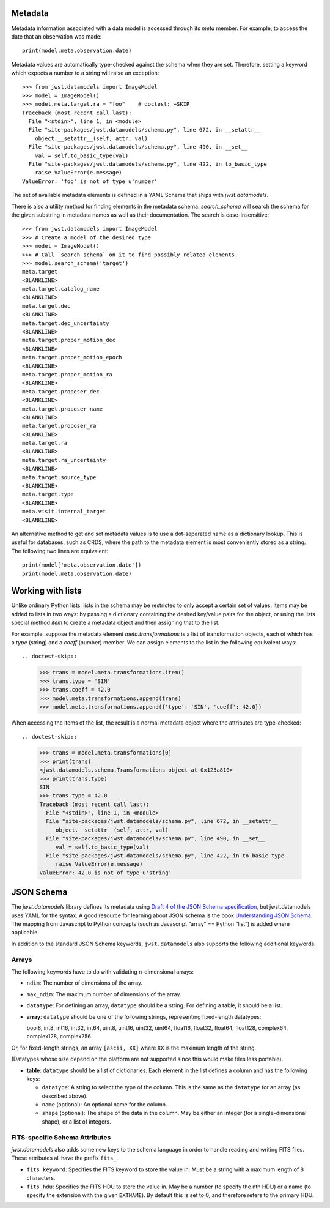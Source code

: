 .. _metadata:


Metadata
========

Metadata information associated with a data model is accessed through
its `meta` member.  For example, to access the date that an
observation was made::

    print(model.meta.observation.date)

Metadata values are automatically type-checked against the schema when
they are set. Therefore, setting a keyword which expects a number to a
string will raise an exception::

    >>> from jwst.datamodels import ImageModel
    >>> model = ImageModel()
    >>> model.meta.target.ra = "foo"    # doctest: +SKIP
    Traceback (most recent call last):
      File "<stdin>", line 1, in <module>
      File "site-packages/jwst.datamodels/schema.py", line 672, in __setattr__
        object.__setattr__(self, attr, val)
      File "site-packages/jwst.datamodels/schema.py", line 490, in __set__
        val = self.to_basic_type(val)
      File "site-packages/jwst.datamodels/schema.py", line 422, in to_basic_type
        raise ValueError(e.message)
    ValueError: 'foo' is not of type u'number'

The set of available metadata elements is defined in a YAML Schema
that ships with `jwst.datamodels`.

There is also a utility method for finding elements in the metadata
schema.  `search_schema` will search the schema for the given
substring in metadata names as well as their documentation.  The
search is case-insensitive::

    >>> from jwst.datamodels import ImageModel
    >>> # Create a model of the desired type
    >>> model = ImageModel()
    >>> # Call `search_schema` on it to find possibly related elements.
    >>> model.search_schema('target')
    meta.target
    <BLANKLINE>
    meta.target.catalog_name
    <BLANKLINE>
    meta.target.dec
    <BLANKLINE>
    meta.target.dec_uncertainty
    <BLANKLINE>
    meta.target.proper_motion_dec
    <BLANKLINE>
    meta.target.proper_motion_epoch
    <BLANKLINE>
    meta.target.proper_motion_ra
    <BLANKLINE>
    meta.target.proposer_dec
    <BLANKLINE>
    meta.target.proposer_name
    <BLANKLINE>
    meta.target.proposer_ra
    <BLANKLINE>
    meta.target.ra
    <BLANKLINE>
    meta.target.ra_uncertainty
    <BLANKLINE>
    meta.target.source_type
    <BLANKLINE>
    meta.target.type
    <BLANKLINE>
    meta.visit.internal_target
    <BLANKLINE>


An alternative method to get and set metadata values is to use a
dot-separated name as a dictionary lookup.  This is useful for
databases, such as CRDS, where the path to the metadata element is
most conveniently stored as a string.  The following two lines are
equivalent::

    print(model['meta.observation.date'])
    print(model.meta.observation.date)

Working with lists
==================

Unlike ordinary Python lists, lists in the schema may be restricted to
only accept a certain set of values.  Items may be added to lists in
two ways: by passing a dictionary containing the desired key/value
pairs for the object, or using the lists special method `item` to
create a metadata object and then assigning that to the list.

For example, suppose the metadata element `meta.transformations` is a
list of transformation objects, each of which has a `type` (string)
and a `coeff` (number) member.  We can assign elements to the list in
the following equivalent ways::

.. doctest-skip::

    >>> trans = model.meta.transformations.item()
    >>> trans.type = 'SIN'
    >>> trans.coeff = 42.0
    >>> model.meta.transformations.append(trans)
    >>> model.meta.transformations.append({'type': 'SIN', 'coeff': 42.0})

When accessing the items of the list, the result is a normal metadata
object where the attributes are type-checked::

.. doctest-skip::
  
    >>> trans = model.meta.transformations[0]
    >>> print(trans)
    <jwst.datamodels.schema.Transformations object at 0x123a810>
    >>> print(trans.type)
    SIN
    >>> trans.type = 42.0
    Traceback (most recent call last):
      File "<stdin>", line 1, in <module>
      File "site-packages/jwst.datamodels/schema.py", line 672, in __setattr__
         object.__setattr__(self, attr, val)
      File "site-packages/jwst.datamodels/schema.py", line 490, in __set__
         val = self.to_basic_type(val)
      File "site-packages/jwst.datamodels/schema.py", line 422, in to_basic_type
         raise ValueError(e.message)
    ValueError: 42.0 is not of type u'string'

JSON Schema
===========

The `jwst.datamodels` library defines its metadata using `Draft 4 of
the JSON Schema specification
<http://tools.ietf.org/html/draft-zyp-json-schema-04>`_, but
jwst.datamodels uses YAML for the syntax.  A good resource for
learning about JSON schema is the book `Understanding JSON Schema
<http://spacetelescope.github.com/understanding-json-schema>`_.  The
mapping from Javascript to Python concepts (such as Javascript “array”
== Python “list”) is added where applicable.

In addition to the standard JSON Schema keywords, ``jwst.datamodels``
also supports the following additional keywords.

Arrays
''''''

The following keywords have to do with validating n-dimensional arrays:

- ``ndim``: The number of dimensions of the array.

- ``max_ndim``: The maximum number of dimensions of the array.

- ``datatype``: For defining an array, ``datatype`` should be a string.
  For defining a table, it should be a list.

- **array**: ``datatype`` should be one of the following strings,
  representing fixed-length datatypes:

  bool8, int8, int16, int32, int64, uint8, uint16, uint32,
  uint64, float16, float32, float64, float128, complex64,
  complex128, complex256

Or, for fixed-length strings, an array ``[ascii, XX]`` where
``XX`` is the maximum length of the string.

(Datatypes whose size depend on the platform are not supported
since this would make files less portable).

- **table**: ``datatype`` should be a list of dictionaries.  Each
  element in the list defines a column and has the following keys:

  - ``datatype``: A string to select the type of the column.
    This is the same as the ``datatype`` for an array (as
    described above).

  - ``name`` (optional): An optional name for the column.

  - ``shape`` (optional): The shape of the data in the column.
    May be either an integer (for a single-dimensional shape),
    or a list of integers.

FITS-specific Schema Attributes
'''''''''''''''''''''''''''''''

`jwst.datamodels` also adds some new keys to the schema language in
order to handle reading and writing FITS files.  These attributes all
have the prefix ``fits_``.

- ``fits_keyword``: Specifies the FITS keyword to store the value in.
  Must be a string with a maximum length of 8 characters.

- ``fits_hdu``: Specifies the FITS HDU to store the value in.  May be
  a number (to specify the nth HDU) or a name (to specify the
  extension with the given ``EXTNAME``).  By default this is set to 0,
  and therefore refers to the primary HDU.
